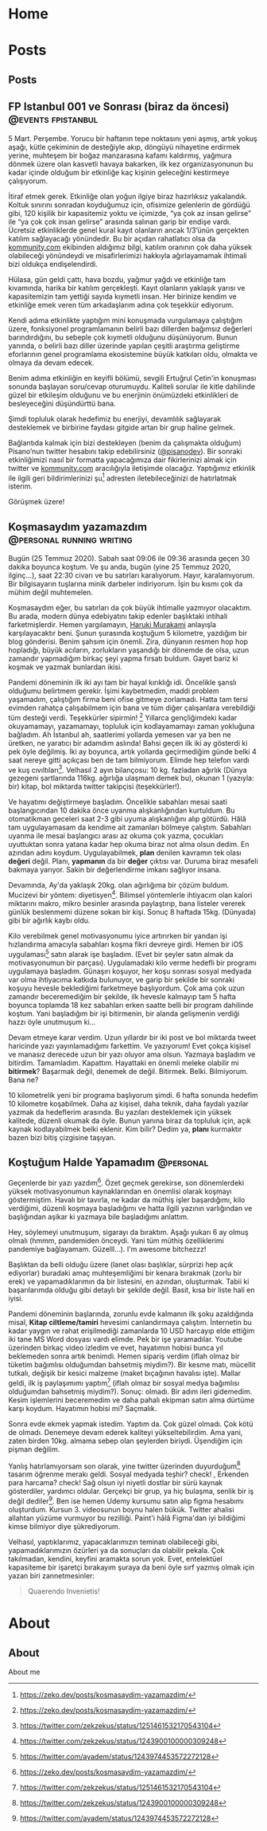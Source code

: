 #+STARTUP: overview
#+HUGO_BASE_DIR: ../

* Home
:PROPERTIES:
:EXPORT_HUGO_SECTION:
:EXPORT_FILE_NAME: _index
:END:
* Posts
:PROPERTIES:
:EXPORT_HUGO_SECTION: posts
:END:
** Posts
:PROPERTIES:
:EXPORT_FILE_NAME: _index
:EXPORT_HUGO_MENU: :menu "main"
:END:
** FP Istanbul 001 ve Sonrası (biraz da öncesi) :@events:fpistanbul:
CLOSED: [2020-03-16 Sun 01:10]
:PROPERTIES:
:EXPORT_FILE_NAME: fp-001
:END:
5 Mart. Perşembe. Yorucu bir haftanın tepe noktasını yeni aşmış, artık yokuş aşağı, kütle çekiminin de desteğiyle akıp, döngüyü nihayetine erdirmek yerine, muhteşem bir boğaz manzarasına kafamı kaldırmış, yağmura dönmek üzere olan kasvetli havaya bakarken, ilk kez organizasyonunun bu kadar içinde olduğum bir etkinliğe kaç kişinin geleceğini kestirmeye çalışıyorum.

İtiraf etmek gerek. Etkinliğe olan yoğun ilgiye biraz hazırlıksız yakalandık. Koltuk sınırını sonradan koyduğumuz için, ofisimize gelenlerin de gördüğü gibi, 120 kişilik bir kapasitemiz yoktu ve içimizde, “ya çok az insan gelirse” ile “ya çok çok insan gelirse” arasında salınan garip bir endişe vardı. Ücretsiz etkinliklerde genel kural kayıt olanların ancak 1/3’ünün gerçekten katılım sağlayacağı yönündedir. Bu bir açıdan rahatlatıcı olsa da [[http://kommunity.com/][kommunity.com]] ekibinden aldığımız bilgi, katılım oranının çok daha yüksek olabileceği yönündeydi ve misafirlerimizi hakkıyla ağırlayamamak ihtimali bizi oldukça endişelendirdi.

Hülasa, gün geldi çattı, hava bozdu, yağmur yağdı ve etkinliğe tam kıvamında, harika bir katılım gerçekleşti. Kayıt olanların yaklaşık yarısı ve kapasitemizin tam yettiği sayıda kıymetli insan. Her birinize kendim ve etkinliğe emek veren tüm arkadaşlarım adına çok teşekkür ediyorum.

Kendi adıma etkinlikte yaptığım mini konuşmada vurgulamaya çalıştığım üzere, fonksiyonel programlamanın belirli bazı dillerden bağımsız değerleri barındırdığını, bu sebeple çok kıymetli olduğunu düşünüyorum. Bunun yanında, o belirli bazı diller üzerinde yapılan çeşitli araştırma geliştirme eforlarının genel programlama ekosistemine büyük katkıları oldu, olmakta ve olmaya da devam edecek.

Benim adıma etkinliğin en keyifli bölümü, sevgili Ertuğrul Çetin'in konuşması sonunda başlayan soru/cevap oturumuydu. Kaliteli sorular ile kitle dahilinde güzel bir etkileşim olduğunu ve bu enerjinin önümüzdeki etkinlikleri de besleyeceğini düşündürttü bana.

Şimdi topluluk olarak hedefimiz bu enerjiyi, devamlılık sağlayarak desteklemek ve birbirine faydası gitgide artan bir grup haline gelmek.

Bağlantıda kalmak için bizi destekleyen (benim da çalışmakta olduğum) Pisano’nun twitter hesabını takip edebilirsiniz ([[https://twitter.com/pisanodev/][@pisanodev]]). Bir sonraki etkinliğimizi nasıl bir formatta yapacağımıza dair fikirlerinizi almak için twitter ve [[http://kommunity.com/][kommunity.com]] aracılığıyla iletişimde olacağız. Yaptığımız etkinlik ile ilgili geri bildirimlerinizi şu[fn:1] adresten iletebileceğinizi de hatırlatmak isterim.

Görüşmek üzere!

[fn:1] https://psn.vc/7ny88gq4t1
** Koşmasaydım yazamazdım                                                 :@personal:running:writing:
CLOSED: [2020-07-26 Sun 21:54]
:PROPERTIES:
:EXPORT_FILE_NAME: kosmasaydim-yazamazdim
:END:
Bugün (25 Temmuz 2020). Sabah saat 09:06 ile 09:36 arasında geçen 30 dakika boyunca koştum. Ve şu anda, bugün (yine 25 Temmuz 2020, ilginç...), saat 22:30 civarı ve bu satırları karalıyorum. Hayır, karalamıyorum. Bir bilgisayarın tuşlarına minik darbeler indiriyorum. İşin bu kısmı çok da mühim değil muhtemelen.

Koşmasaydım eğer, bu satırları da çok büyük ihtimalle yazmıyor olacaktım. Bu arada, modern dünya edebiyatını takip edenler başlıktaki intihali farketmişlerdir. Hemen yargılamayın, [[https://en.wikipedia.org/wiki/Haruki_Murakami][Haruki Murakami]] anlayışla karşılayacaktır beni. Şunun şurasında koştuğum 5 kilometre, yazdığım bir blog gönderisi. Benim şahsım için önemli. Zira, dünyanın resmen hop hop hopladığı, büyük acıların, zorlukların yaşandığı bir dönemde de olsa, uzun zamandır yapmadığım birkaç şeyi yapma fırsatı buldum. Gayet bariz ki koşmak ve yazmak bunlardan ikisi.

Pandemi döneminin ilk iki ayı tam bir hayal kırıklığı idi. Öncelikle şanslı olduğumu belirtmem gerekir. İşimi kaybetmedim, maddi problem yaşamadım, çalıştığım firma beni ofise gitmeye zorlamadı. Hatta tam tersi evimden rahatça çalışabilmem için bana ve tüm diğer çalışanlara verebildiği tüm desteği verdi. Teşekkürler sipirmin! [fn:1] Yıllarca gençliğimdeki kadar okuyamamayı, yazamamayı, topluluk için kodlayamamayı zaman yokluğuna bağladım. Ah İstanbul ah, saatlerimi yollarda yemesen var ya ben ne üretken, ne yaratıcı bir adamdım aslında! Bahsi geçen ilk iki ay gösterdi ki pek öyle değilmiş. İki ay boyunca, artık yollarda geçirmediğim günde belki 4 saat nereye gitti açıkçası ben de tam bilmiyorum. Elimde hep telefon vardı ve kuş cıvıltıları[fn:2]. Velhasıl 2 ayın bilançosu: 10 kg. fazladan ağırlık (Dünya gezegeni şartlarında 116kg. ağırlığa ulaşmam demek bu), okunan 1 (yazıyla: bir) kitap, bol miktarda twitter takipçisi (teşekkürler!).

Ve hayatımı değiştirmeye başladım. Öncelikle sabahları mesai saati başlangıcından 10 dakika önce uyanma alışkanlığından kurtuldum. Bu otomatikman geceleri saat 2-3 gibi uyuma alışkanlığını alıp götürdü. Hâlâ tam uygulayamasam da kendime ait zamanları bölmeye çalıştım. Sabahları uyanma ile mesai başlangıcı arası az okuma çok yazma, çocukları uyuttuktan sonra yatana kadar hep okuma biraz not alma olsun dedim. En azından adını koydum. Uygulayabilmek, *plan* denilen kavramın tek olası *değeri* değil. Planı, *yapmanın* da bir *değer* çıktısı var. Duruma biraz mesafeli bakmaya yarıyor. Sakin bir değerlendirme imkanı sağlıyor insana.

Devamında, Ay'da yaklaşık 20kg. olan ağırlığıma bir çözüm buldum. Mucizevi bir yöntem: diyetisyen[fn:3]. Bilimsel yöntemlerle ihtiyacım olan kalori miktarını makro, mikro besinler arasında paylaştırıp, bana listeler vererek günlük beslenmemi düzene sokan bir kişi. Sonuç 8 haftada 15kg. (Dünyada) gibi bir ağırlık kaybı oldu.

Kilo verebilmek genel motivasyonumu iyice artırırken bir yandan işi hızlandırma amacıyla sabahları koşma fikri devreye girdi. Hemen bir iOS uygulaması[fn:4] satın alarak işe başladım. (Evet bir şeyler satın almak da motivasyonumun bir parçası). Uygulamadaki kilo verme hedefli bir programı uygulamaya başladım. Günaşırı koşuyor, her koşu sonrası sosyal medyada var olma ihtiyacıma katkıda bulunuyor, ve garip bir şekilde bir sonraki koşuyu hevesle beklediğimi farketmeye başlıyordum. Çok ama çok uzun zamandır beceremediğim bir şekilde, ilk hevesle kalmayıp tam 5 hafta boyunca toplamda 18 kez sabahları erken saatte belli bir program dahilinde koştum. Yani başladığım bir işi bitirmenin, bir alanda gelişmenin verdiği hazzı öyle unutmuşum ki...

Devam etmeye karar verdim. Uzun yıllardır bir iki post ve bol miktarda tweet haricinde yazı yayınlamadığımı farkettim. Ve yazıyorum! Evet çokça kişisel ve manasız derecede uzun bir yazı oluyor ama olsun. Yazmaya başladım ve bitirdim. Tamamladım. Kapattım. Hayattaki en önemli meleke olabilir mi *bitirmek*? Başarmak değil, denemek de değil. Bitirmek. Belki. Bilmiyorum. Bana ne?

10 kilometrelik yeni bir programa başlıyorum şimdi. 6 hafta sonunda hedefim 10 kilometre koşabilmek. Daha az kişisel, daha teknik, daha faydalı yazılar yazmak da hedeflerim arasında. Bu yazıları desteklemek için yüksek kalitede, düzenli okumak da öyle. Bunun yanına biraz da topluluk için, açık kaynak kodlayabilmek belki eklenir. Kim bilir? Dedim ya, *planı* kurmaktır bazen bizi bitiş çizgisine taşıyan.

[fn:1] https://pisano.co/
[fn:2] https://twitter.com/
[fn:3] https://tr.wikipedia.org/wiki/Diyetisyen
[fn:4] https://www.runtastic.com/
** Koştuğum Halde Yapamadım                                                               :@personal:
CLOSED: [2020-08-28 Fri 11:56]
:PROPERTIES:
:EXPORT_FILE_NAME: kostugum-halde-yapamadim
:END:
Geçenlerde bir yazı yazdım[fn:1]. Özet geçmek gerekirse, son dönemlerdeki yüksek motivasyonumun kaynaklarından en önemlisi olarak koşmayı göstermiştim. Havalı bir tavırla, ne kadar da müthiş işler başardığımı, kilo verdiğimi, düzenli koşmaya başladığımı ve hatta ilgili yazının varlığından ve başlığından aşikar ki yazmaya bile başladığımı anlattım.

Hey, söylemeyi unutmuşum, sigarayı da bıraktım. Aşağı yukarı 6 ay olmuş olmalı (hmmm, pandemiden önceydi. Yani tüm müthiş özelliklerimi pandemiye bağlayamam. Güzelll...). I'm awesome bitchezzz!

Başlıktan da belli olduğu üzere (lanet olası başlıklar, sürprizi hep açık ediyorlar) buradaki amaç muhteşemliğimi bir kenara bırakmak (zorlu bir erek) ve yapamadıklarımın da bir listesini, en azından, oluşturmak. Tabii ki başarılarımda olduğu gibi detaylı bir şekilde değil. Basit, kısa bir liste hali en iyisi.

Pandemi döneminin başlarında, zorunlu evde kalmanın ilk şoku azaldığında misal, **Kitap ciltleme/tamiri** hevesimi canlandırmaya çalıştım. İnternetin bu kadar yaygın ve rahat erişilmediği zamanlarda 10 USD harcayıp elde ettiğim iki tane MS Word dosyası vardı elimde. Pek bir işe yaramadılar. Youtube üzerinden birkaç video izledim ve evet, hayatımın hobisi bunca yıl beklemeden sonra artık benimdi. Hemen sipariş verdim (iflah olmaz bir tüketim bağımlısı olduğumdan bahsetmiş miydim?). Bir kesme matı, mücellit tutkalı, değişik bir kesici malzeme (maket bıçağının havalısı işte). Mallar geldi, ilk iş paylaşımımı yaptım[fn:2] (iflah olmaz bir sosyal medya bağımlısı olduğumdan bahsetmiş miydim?). Sonuç: olmadı. Bir adım ileri gidemedim. Kesim işlemlerini beceremedim ve daha pahalı ekipman satın alma dürtüme karşı koydum. Hayatımın hobisi mi? Saçmalık.

Sonra evde ekmek yapmak istedim. Yaptım da. Çok güzel olmadı. Çok kötü de olmadı. Denemeye devam ederek kaliteyi yükseltebilirdim. Ama yani, zaten birden 10kg. almama sebep olan şeylerden biriydi. Üşendiğim için pişman değilim.

Yanlış hatırlamıyorsam son olarak, yine twitter üzerinden duyurduğum[fn:3] tasarım öğrenme merakı geldi. Sosyal medyada teşhir? check! , Erkenden para harcama? check! Sağ olsun iyi niyetli dostlar bir sürü kaynak gösterdiler, yardımcı oldular. Gerçekçi bir grup, ya hiç bulaşma, senlik bir iş değil dediler[fn:4]. Ben ise hemen Udemy kursumu satın alıp figma hesabımı oluşturdum. Kursun 3. videosunun boynu halen bükük. Twitter ahalisi allahtan yüzüme vurmuyor bu rezilliği. Paint'i hâlâ Figma'dan iyi bildiğimi kimse bilmiyor diye şükrediyorum.

Velhasıl, yaptıklarımız, yapacaklarımızın teminatı olabileceği gibi, yapamadıklarımızın özürleri ya da sonuçları da olabilir pekala. Çok takılmadan, kendini, keyfini aramakta sorun yok. Evet, entelektüel kapasiteme bir işaretçi bırakayım şuraya da beni öyle sırf yazmış olmak için yazan biri zannetmesinler:

#+BEGIN_QUOTE
Quaerendo Invenietis!
#+END_QUOTE

[fn:1] https://zeko.dev/posts/kosmasaydim-yazamazdim/
[fn:2] https://twitter.com/zekzekus/status/1251461532170543104
[fn:3] https://twitter.com/zekzekus/status/1243900100000309248
[fn:4] https://twitter.com/ayadem/status/1243974453572272128
* About
:PROPERTIES:
:EXPORT_HUGO_SECTION: about
:END:
** About
:PROPERTIES:
:EXPORT_FILE_NAME: index
:EXPORT_HUGO_MENU: :menu "topmenu"
:END:
About me
